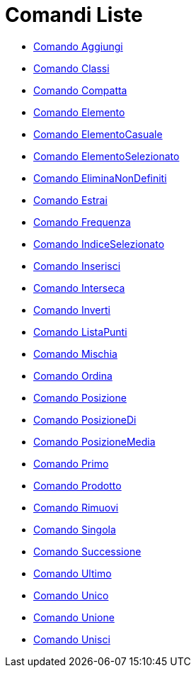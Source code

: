 = Comandi Liste

* xref:/commands/Aggiungi.adoc[Comando Aggiungi]
* xref:/commands/Classi.adoc[Comando Classi]
* xref:/commands/Compatta.adoc[Comando Compatta]
* xref:/commands/Elemento.adoc[Comando Elemento]
* xref:/commands/ElementoCasuale.adoc[Comando ElementoCasuale]
* xref:/commands/ElementoSelezionato.adoc[Comando ElementoSelezionato]
* xref:/commands/EliminaNonDefiniti.adoc[Comando EliminaNonDefiniti]
* xref:/commands/Estrai.adoc[Comando Estrai]
* xref:/commands/Frequenza.adoc[Comando Frequenza]
* xref:/commands/IndiceSelezionato.adoc[Comando IndiceSelezionato]
* xref:/commands/Inserisci.adoc[Comando Inserisci]
* xref:/commands/Interseca.adoc[Comando Interseca]
* xref:/commands/Inverti.adoc[Comando Inverti]
* xref:/commands/ListaPunti.adoc[Comando ListaPunti]
* xref:/commands/Mischia.adoc[Comando Mischia]
* xref:/commands/Ordina.adoc[Comando Ordina]
* xref:/commands/Posizione.adoc[Comando Posizione]
* xref:/commands/PosizioneDi.adoc[Comando PosizioneDi]
* xref:/commands/PosizioneMedia.adoc[Comando PosizioneMedia]
* xref:/commands/Primo.adoc[Comando Primo]
* xref:/commands/Prodotto.adoc[Comando Prodotto]
* xref:/commands/Rimuovi.adoc[Comando Rimuovi]
* xref:/commands/Singola.adoc[Comando Singola]
* xref:/commands/Successione.adoc[Comando Successione]
* xref:/commands/Ultimo.adoc[Comando Ultimo]
* xref:/commands/Unico.adoc[Comando Unico]
* xref:/commands/Unione.adoc[Comando Unione]
* xref:/commands/Unisci.adoc[Comando Unisci]
